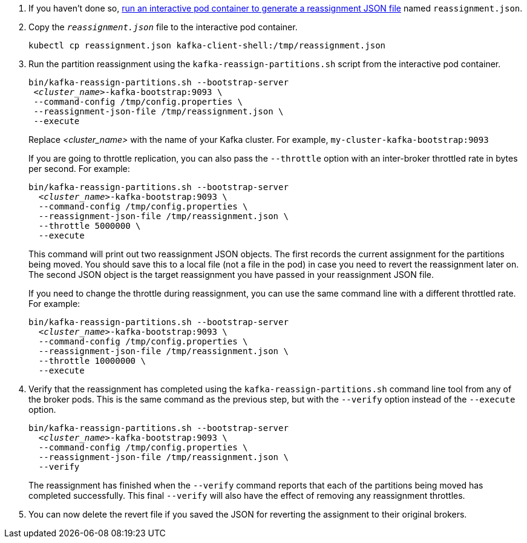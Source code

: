 
. If you haven't done so, xref:proc-generating-reassignment-json-files-{context}[run an interactive pod container to generate a reassignment JSON file] named `reassignment.json`.

. Copy the `_reassignment.json_` file to the interactive pod container.
+
[source,shell,subs=+quotes]
----
kubectl cp reassignment.json kafka-client-shell:/tmp/reassignment.json
----

. Run the partition reassignment using the `kafka-reassign-partitions.sh` script from the interactive pod container.
+
[source,shell,subs=+quotes]
----
bin/kafka-reassign-partitions.sh --bootstrap-server
 _<cluster_name>_-kafka-bootstrap:9093 \
 --command-config /tmp/config.properties \
 --reassignment-json-file /tmp/reassignment.json \
 --execute
----
+
Replace _<cluster_name>_ with the name of your Kafka cluster.
For example, `my-cluster-kafka-bootstrap:9093`
+
If you are going to throttle replication, you can also pass the `--throttle` option with an inter-broker throttled rate in bytes per second. For example:
+
[source,shell,subs=+quotes]
----
bin/kafka-reassign-partitions.sh --bootstrap-server
  _<cluster_name>_-kafka-bootstrap:9093 \
  --command-config /tmp/config.properties \
  --reassignment-json-file /tmp/reassignment.json \
  --throttle 5000000 \
  --execute
----
+
This command will print out two reassignment JSON objects.
The first records the current assignment for the partitions being moved.
You should save this to a local file (not a file in the pod) in case you need to revert the reassignment later on.
The second JSON object is the target reassignment you have passed in your reassignment JSON file.
+
If you need to change the throttle during reassignment, you can use the same command line with a different throttled rate. For example:
+
[source,shell,subs=+quotes]
----
bin/kafka-reassign-partitions.sh --bootstrap-server
  _<cluster_name>_-kafka-bootstrap:9093 \
  --command-config /tmp/config.properties \
  --reassignment-json-file /tmp/reassignment.json \
  --throttle 10000000 \
  --execute
----

. Verify that the reassignment has completed using the `kafka-reassign-partitions.sh` command line tool from any of the broker pods.
This is the same command as the previous step, but with the `--verify` option instead of the `--execute` option.
+
[source,shell,subs=+quotes]
----
bin/kafka-reassign-partitions.sh --bootstrap-server
  _<cluster_name>_-kafka-bootstrap:9093 \
  --command-config /tmp/config.properties \
  --reassignment-json-file /tmp/reassignment.json \
  --verify
----
+
The reassignment has finished when the `--verify` command reports that each of the partitions being moved has completed successfully.
This final `--verify` will also have the effect of removing any reassignment throttles.

. You can now delete the revert file if you saved the JSON for reverting the assignment to their original brokers.
